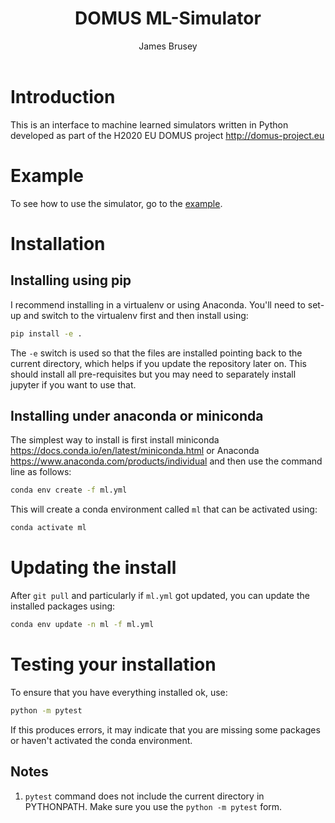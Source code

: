 #+title: DOMUS ML-Simulator
#+author: James Brusey
* Introduction
This is an interface to machine learned simulators written in Python developed as part of the H2020 EU DOMUS project http://domus-project.eu 

* Example
To see how to use the simulator, go to the [[https://github.com/jbrusey/domus_mlsim/blob/main/example.ipynb][example]]. 
* Installation
** Installing using pip
I recommend installing in a virtualenv or using Anaconda. You'll need to set-up and switch to the virtualenv first and then install using:
#+BEGIN_SRC sh
pip install -e .
#+END_SRC
The ~-e~ switch is used so that the files are installed pointing back to the current directory, which helps if you update the repository later on. This should install all pre-requisites but you may need to separately install jupyter if you want to use that. 
** Installing under anaconda or miniconda
The simplest way to install is first install miniconda https://docs.conda.io/en/latest/miniconda.html or Anaconda https://www.anaconda.com/products/individual and then use the command line as follows:
#+BEGIN_SRC sh
conda env create -f ml.yml
#+END_SRC
This will create a conda environment called ~ml~ that can be activated using:
#+BEGIN_SRC sh
conda activate ml
#+END_SRC

* Updating the install
After =git pull= and particularly if ~ml.yml~ got updated, you can update the installed packages using:
#+BEGIN_SRC sh
conda env update -n ml -f ml.yml
#+END_SRC

* Testing your installation
To ensure that you have everything installed ok, use:
#+BEGIN_SRC sh
python -m pytest
#+END_SRC
If this produces errors, it may indicate that you are missing some packages or haven't activated the conda environment.

** Notes

1. =pytest= command does not include the current directory in PYTHONPATH. Make sure you use the =python -m pytest= form.

